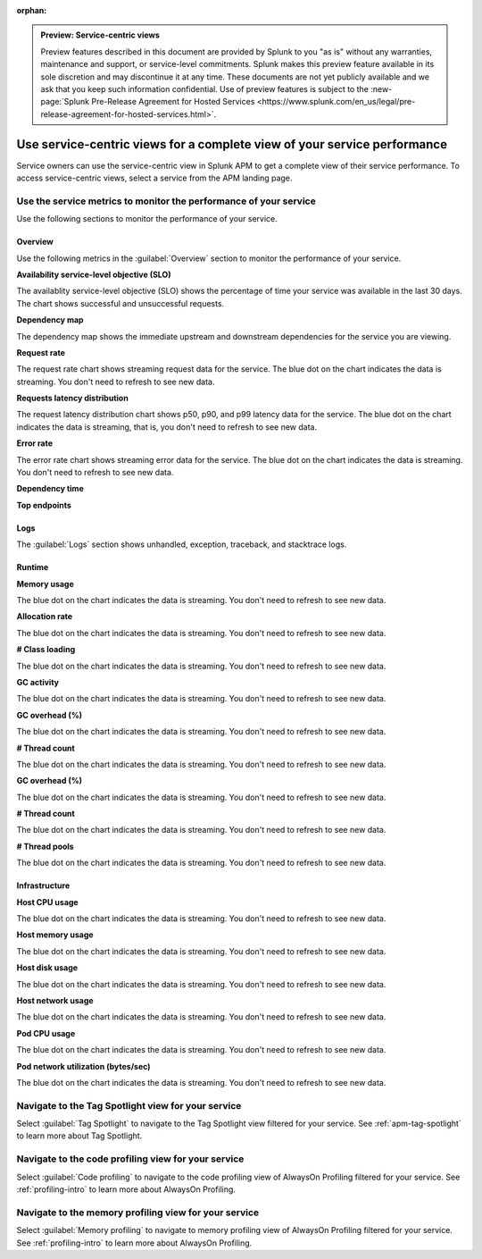:orphan:

.. _apm-service-centric-views:

.. admonition:: Preview: Service-centric views

    Preview features described in this document are provided by Splunk to you "as is" without any warranties, maintenance and support, or service-level commitments. Splunk makes this preview feature available in its sole discretion and may discontinue it at any time. These documents are not yet publicly available and we ask that you keep such information confidential. Use of preview features is subject to the :new-page:`Splunk Pre-Release Agreement for Hosted Services <https://www.splunk.com/en_us/legal/pre-release-agreement-for-hosted-services.html>`.
    
Use service-centric views for a complete view of your service performance 
*****************************************************************************

.. meta::
   :description: Learn how to use service-centric views in Splunk APM for a complete view of your service performance.

Service owners can use the service-centric view in Splunk APM to get a complete view of their service performance. To access service-centric views, select a service from the APM landing page.

Use the service metrics to monitor the performance of your service
=====================================================================

Use the following sections to monitor the performance of your service.

Overview
------------

Use the following metrics in the :guilabel:`Overview` section to monitor the performance of your service.

:strong:`Availability service-level objective (SLO)`

The availablity service-level objective (SLO) shows the percentage of time your service was available in the last 30 days. The chart shows successful and unsuccessful requests.

:strong:`Dependency map`

The dependency map shows the immediate upstream and downstream dependencies for the service you are viewing. 

:strong:`Request rate`

The request rate chart shows streaming request data for the service. The blue dot on the chart indicates the data is streaming. You don't need to refresh to see new data.

:strong:`Requests latency distribution`

The request latency distribution chart shows p50, p90, and p99 latency data for the service. The blue dot on the chart indicates the data is streaming, that is, you don't need to refresh to see new data.

:strong:`Error rate`

The error rate chart shows streaming error data for the service. The blue dot on the chart indicates the data is streaming. You don't need to refresh to see new data.

:strong:`Dependency time`


:strong:`Top endpoints`


Logs
------------

The :guilabel:`Logs` section shows unhandled, exception, traceback, and stacktrace logs. 

Runtime
-------------

:strong:`Memory usage`

The blue dot on the chart indicates the data is streaming. You don't need to refresh to see new data.

:strong:`Allocation rate`

The blue dot on the chart indicates the data is streaming. You don't need to refresh to see new data.

:strong:`# Class loading`

The blue dot on the chart indicates the data is streaming. You don't need to refresh to see new data.

:strong:`GC activity`

The blue dot on the chart indicates the data is streaming. You don't need to refresh to see new data.

:strong:`GC overhead (%)`

The blue dot on the chart indicates the data is streaming. You don't need to refresh to see new data.

:strong:`# Thread count`

The blue dot on the chart indicates the data is streaming. You don't need to refresh to see new data.

:strong:`GC overhead (%)`

The blue dot on the chart indicates the data is streaming. You don't need to refresh to see new data.

:strong:`# Thread count`

The blue dot on the chart indicates the data is streaming. You don't need to refresh to see new data.

:strong:`# Thread pools`

The blue dot on the chart indicates the data is streaming. You don't need to refresh to see new data.

Infrastructure
----------------

:strong:`Host CPU usage`

The blue dot on the chart indicates the data is streaming. You don't need to refresh to see new data.

:strong:`Host memory usage`

The blue dot on the chart indicates the data is streaming. You don't need to refresh to see new data.

:strong:`Host disk usage`

The blue dot on the chart indicates the data is streaming. You don't need to refresh to see new data.

:strong:`Host network usage`

The blue dot on the chart indicates the data is streaming. You don't need to refresh to see new data.

:strong:`Pod CPU usage`

The blue dot on the chart indicates the data is streaming. You don't need to refresh to see new data.

:strong:`Pod network utilization (bytes/sec)`

The blue dot on the chart indicates the data is streaming. You don't need to refresh to see new data.

Navigate to the Tag Spotlight view for your service
=====================================================

Select :guilabel:`Tag Spotlight` to navigate to the Tag Spotlight view filtered for your service. See :ref:`apm-tag-spotlight` to learn more about Tag Spotlight.

Navigate to the code profiling view for your service
=====================================================

Select :guilabel:`Code profiling` to navigate to the code profiling view of AlwaysOn Profiling filtered for your service. See :ref:`profiling-intro` to learn more about AlwaysOn Profiling.


Navigate to the memory profiling view for your service
=======================================================

Select :guilabel:`Memory profiling` to navigate to memory profiling view of AlwaysOn Profiling filtered for your service. See :ref:`profiling-intro` to learn more about AlwaysOn Profiling.








